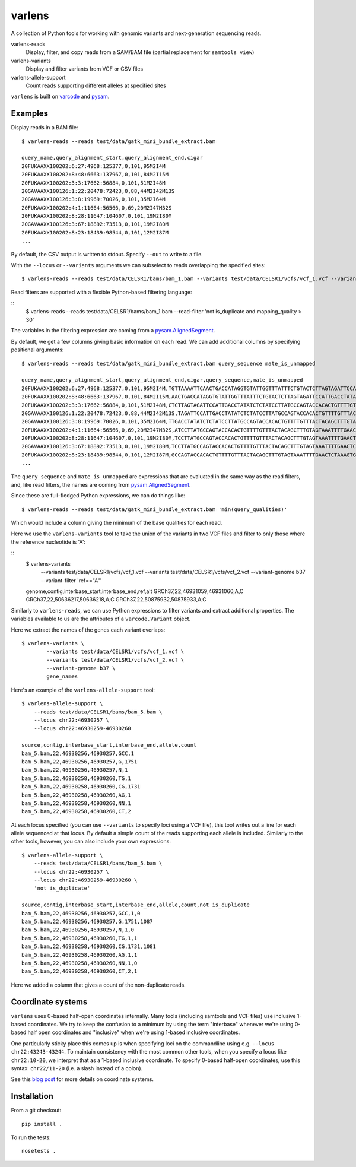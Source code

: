 varlens
======

A collection of Python tools for working with genomic variants and next-generation sequencing reads.

varlens-reads
    Display, filter, and copy reads from a SAM/BAM file (partial replacement for ``samtools view``)

varlens-variants
    Display and filter variants from VCF or CSV files
    
varlens-allele-support
    Count reads supporting different alleles at specified sites


``varlens`` is built on `varcode <https://github.com/hammerlab/varcode>`_ and `pysam <https://github.com/pysam-developers/pysam>`_.
    
Examples
-------------

Display reads in a BAM file:

::

    $ varlens-reads --reads test/data/gatk_mini_bundle_extract.bam

    query_name,query_alignment_start,query_alignment_end,cigar
    20FUKAAXX100202:6:27:4968:125377,0,101,95M2I4M
    20FUKAAXX100202:8:48:6663:137967,0,101,84M2I15M
    20FUKAAXX100202:3:3:17662:56884,0,101,51M2I48M
    20GAVAAXX100126:1:22:20478:72423,0,88,44M2I42M13S
    20GAVAAXX100126:3:8:19969:70026,0,101,35M2I64M
    20FUKAAXX100202:4:1:11664:56566,0,69,20M2I47M32S
    20FUKAAXX100202:8:28:11647:104607,0,101,19M2I80M
    20GAVAAXX100126:3:67:18892:73513,0,101,19M2I80M
    20FUKAAXX100202:8:23:18439:98544,0,101,12M2I87M
    ...

By default, the CSV output is written to stdout. Specify ``--out`` to write to a file.

With the ``--locus`` or ``--variants`` arguments we can subselect to reads
overlapping the specified sites:

::

    $ varlens-reads --reads test/data/CELSR1/bams/bam_1.bam --variants test/data/CELSR1/vcfs/vcf_1.vcf --variant-genome b37

Read filters are supported with a flexible Python-based filtering language:

::
    $ varlens-reads --reads test/data/CELSR1/bams/bam_1.bam --read-filter 'not is_duplicate and mapping_quality > 30'

The variables in the filtering expression are coming from a
`pysam.AlignedSegment
<http://pysam.readthedocs.org/en/latest/api.html#pysam.AlignedSegment>`_.

By default, we get a few columns giving basic information on each read. We can add additional columns by specifying positional arguments:

::

    $ varlens-reads --reads test/data/gatk_mini_bundle_extract.bam query_sequence mate_is_unmapped

    query_name,query_alignment_start,query_alignment_end,cigar,query_sequence,mate_is_unmapped
    20FUKAAXX100202:6:27:4968:125377,0,101,95M2I4M,TGTTAAAATTCAACTGACCATAGGTGTATTGGTTTATTTCTGTACTCTTAGTAGATTCCATTGACCTATATCTCTATCCTTATGCCAGTACCACACTGTTT,False
    20FUKAAXX100202:8:48:6663:137967,0,101,84M2I15M,AACTGACCATAGGTGTATTGGTTTATTTCTGTACTCTTAGTAGATTCCATTGACCTATATCTCTATCCTTATGCCAGTACCACACTGTTTTGTTTACTACA,False
    20FUKAAXX100202:3:3:17662:56884,0,101,51M2I48M,CTCTTAGTAGATTCCATTGACCTATATCTCTATCCTTATGCCAGTACCACACTGTTTTGTTTACTACAGCTTTGTAGTAAATTTTGAACTCTAAAGTGTTA,False
    20GAVAAXX100126:1:22:20478:72423,0,88,44M2I42M13S,TAGATTCCATTGACCTATATCTCTATCCTTATGCCAGTACCACACTGTTTTGTTTACTACAGCTTTGTAGTAAATTTTGAACTCTAAAGTGTTAGTTCTCT,False
    20GAVAAXX100126:3:8:19969:70026,0,101,35M2I64M,TTGACCTATATCTCTATCCTTATGCCAGTACCACACTGTTTTGTTTACTACAGCTTTGTAGTAAATTTTGAACTCTAAAGTGTTAGTTCTCTAACTTTGTT,False
    20FUKAAXX100202:4:1:11664:56566,0,69,20M2I47M32S,ATCCTTATGCCAGTACCACACTGTTTTGTTTACTACAGCTTTGTAGTAAATTTTGAACTCTAAAGTGTTAGTTCTGTAACTGTGTTTGTTTTTGAAGCGTG,False
    20FUKAAXX100202:8:28:11647:104607,0,101,19M2I80M,TCCTTATGCCAGTACCACACTGTTTTGTTTACTACAGCTTTGTAGTAAATTTTGAACTCTAAAGTGTTAGTTCTCTAACTTTGTTTGTTTTTCAAGAGTGT,False
    20GAVAAXX100126:3:67:18892:73513,0,101,19M2I80M,TCCTTATGCCAGTACCACACTGTTTTGTTTACTACAGCTTTGTAGTAAATTTTGAACTCTAAAGTGTTAGTTCTCTAACTTTGTTTGTTTTTCAAGAGTGT,False
    20FUKAAXX100202:8:23:18439:98544,0,101,12M2I87M,GCCAGTACCACACTGTTTTGTTTACTACAGCTTTGTAGTAAATTTTGAACTCTAAAGTGTTAGTTCTCTAACTTTGTTTGTTTTTCAAGAGTGTTTTGACT,False
    ...

The ``query_sequence`` and ``mate_is_unmapped`` are expressions that are evaluated in the same way as the read filters, and, like read filters, the names are coming from 
`pysam.AlignedSegment
<http://pysam.readthedocs.org/en/latest/api.html#pysam.AlignedSegment>`_.

Since these are full-fledged Python expressions, we can do things like:

::

    $ varlens-reads --reads test/data/gatk_mini_bundle_extract.bam 'min(query_qualities)'

Which would include a column giving the minimum of the base qualities for each read.

Here we use the ``varlens-variants`` tool to take the union of the variants in
two VCF files and filter to only those where the reference nucleotide is 'A':

::
    $ varlens-variants \
        --variants test/data/CELSR1/vcfs/vcf_1.vcf \
        --variants test/data/CELSR1/vcfs/vcf_2.vcf \
        --variant-genome b37 \
        --variant-filter 'ref=="A"'

    genome,contig,interbase_start,interbase_end,ref,alt
    GRCh37,22,46931059,46931060,A,C
    GRCh37,22,50636217,50636218,A,C
    GRCh37,22,50875932,50875933,A,C

Similarly to ``varlens-reads``, we can use Python expressions to filter variants and extract additional properties.
The variables available to us are the attributes of a ``varcode.Variant`` object.

Here we extract the names of the genes each variant overlaps:

::

    $ varlens-variants \
            --variants test/data/CELSR1/vcfs/vcf_1.vcf \
            --variants test/data/CELSR1/vcfs/vcf_2.vcf \
            --variant-genome b37 \
            gene_names


Here's an example of the ``varlens-allele-support`` tool:

::

    $ varlens-allele-support \
        --reads test/data/CELSR1/bams/bam_5.bam \
        --locus chr22:46930257 \
        --locus chr22:46930259-46930260

    source,contig,interbase_start,interbase_end,allele,count
    bam_5.bam,22,46930256,46930257,GCC,1
    bam_5.bam,22,46930256,46930257,G,1751
    bam_5.bam,22,46930256,46930257,N,1
    bam_5.bam,22,46930258,46930260,TG,1
    bam_5.bam,22,46930258,46930260,CG,1731
    bam_5.bam,22,46930258,46930260,AG,1
    bam_5.bam,22,46930258,46930260,NN,1
    bam_5.bam,22,46930258,46930260,CT,2

At each locus specified (you can use ``--variants`` to specify loci using a VCF
file), this tool writes out a line for each allele sequenced at that locus. By
default a simple count of the reads supporting each allele is included.
Similarly to the other tools, however, you can also include your own
expressions:

::

    $ varlens-allele-support \
        --reads test/data/CELSR1/bams/bam_5.bam \
        --locus chr22:46930257 \
        --locus chr22:46930259-46930260 \
        'not is_duplicate'

    source,contig,interbase_start,interbase_end,allele,count,not is_duplicate
    bam_5.bam,22,46930256,46930257,GCC,1,0
    bam_5.bam,22,46930256,46930257,G,1751,1087
    bam_5.bam,22,46930256,46930257,N,1,0
    bam_5.bam,22,46930258,46930260,TG,1,1
    bam_5.bam,22,46930258,46930260,CG,1731,1081
    bam_5.bam,22,46930258,46930260,AG,1,1
    bam_5.bam,22,46930258,46930260,NN,1,0
    bam_5.bam,22,46930258,46930260,CT,2,1


Here we added a column that gives a count of the non-duplicate reads.


Coordinate systems
-------------

``varlens`` uses 0-based half-open coordinates internally. Many tools
(including samtools and VCF files) use inclusive 1-based coordinates. We try to
keep the confusion to a minimum by using the term "interbase" whenever we're
using 0-based half open coordinates and "inclusive" when we're using 1-based
inclusive coordinates.

One particularly sticky place this comes up is when specifying loci on the
commandline using e.g. ``--locus chr22:43243-43244``. To maintain consistency
with the most common other tools, when you specify a locus like
``chr22:10-20``, we interpret that as a 1-based inclusive coordinate. To
specify 0-based half-open coordinates, use this syntax: ``chr22/11-20`` (i.e. a
slash instead of a colon).

See this `blog post <http://alternateallele.blogspot.com/2012/03/genome-coordinate-conventions.html>`_ for more details on coordinate systems.


Installation
-------------

From a git checkout:

::

    pip install .

To run the tests:

::

    nosetests .

